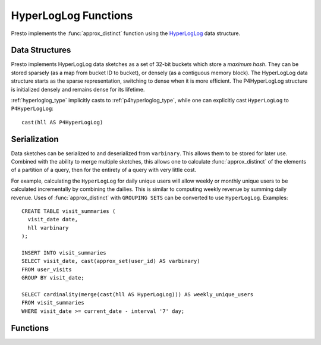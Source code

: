 =====================
HyperLogLog Functions
=====================

Presto implements the :func:`approx_distinct` function using the
`HyperLogLog <https://en.wikipedia.org/wiki/HyperLogLog>`_ data structure.

Data Structures
---------------

Presto implements HyperLogLog data sketches as a set of 32-bit buckets which
store a *maximum hash*. They can be stored sparsely (as a map from bucket ID
to bucket), or densely (as a contiguous memory block). The HyperLogLog data
structure starts as the sparse representation, switching to dense when it is
more efficient. The P4HyperLogLog structure is initialized densely and
remains dense for its lifetime.

:ref:`hyperloglog_type` implicitly casts to :ref:`p4hyperloglog_type`,
while one can explicitly cast ``HyperLogLog`` to ``P4HyperLogLog``::

    cast(hll AS P4HyperLogLog)

Serialization
-------------

Data sketches can be serialized to and deserialized from ``varbinary``. This
allows them to be stored for later use.  Combined with the ability to merge
multiple sketches, this allows one to calculate :func:`approx_distinct` of the
elements of a partition of a query, then for the entirety of a query with very
little cost.

For example, calculating the ``HyperLogLog`` for daily unique users will allow
weekly or monthly unique users to be calculated incrementally by combining the
dailies. This is similar to computing weekly revenue by summing daily revenue.
Uses of :func:`approx_distinct` with ``GROUPING SETS`` can be converted to use
``HyperLogLog``.  Examples::

    CREATE TABLE visit_summaries (
      visit_date date,
      hll varbinary
    );

    INSERT INTO visit_summaries
    SELECT visit_date, cast(approx_set(user_id) AS varbinary)
    FROM user_visits
    GROUP BY visit_date;

    SELECT cardinality(merge(cast(hll AS HyperLogLog))) AS weekly_unique_users
    FROM visit_summaries
    WHERE visit_date >= current_date - interval '7' day;

Functions
---------

.. function:: approx_set(x) -> HyperLogLog

    Returns the ``HyperLogLog`` sketch of the input data set of ``x``.
    The value of the maximum standard error is defaulted to ``0.01625``.
    This data sketch underlies :func:`approx_distinct` and can be stored and
    used later by calling ``cardinality()``.

.. function:: approx_set(x, e) -> HyperLogLog

    Returns the ``HyperLogLog`` sketch of the input data set of ``x``, with
    a maximum standard error of ``e``. The current implementation of this
    function requires that ``e`` be in the range of ``[0.0040625, 0.26000]``.
    This data sketch underlies :func:`approx_distinct` and can be stored and
    used later by calling ``cardinality()``.

.. function:: cardinality(hll) -> bigint
    :noindex:

    This will perform :func:`approx_distinct` on the data summarized by the
    ``hll`` HyperLogLog data sketch.

.. function:: empty_approx_set() -> HyperLogLog

    Returns an empty ``HyperLogLog``.
    The value of the maximum standard error is defaulted to ``0.01625``.

.. function:: empty_approx_set(e) -> HyperLogLog

    Returns an empty ``HyperLogLog`` with a maximum standard error of ``e``.
    The current implementation of this function requires that ``e`` be in
    the range of ``[0.0040625, 0.26000]``.

.. function:: merge(HyperLogLog) -> HyperLogLog

    Returns the ``HyperLogLog`` of the aggregate union of the individual ``hll``
    HyperLogLog structures.

